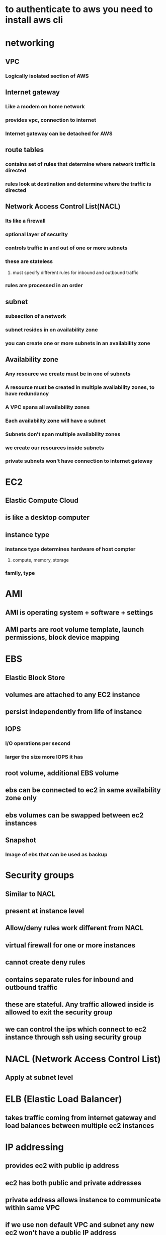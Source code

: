 * to authenticate to aws you need to install aws cli
* networking
** VPC
*** Logically isolated section of AWS
** Internet gateway
*** Like a modem on home network
*** provides vpc, connection to internet
*** Internet gateway can be detached for AWS
** route tables
*** contains set of rules that determine where network traffic is directed
*** rules look at destination and determine where the traffic is directed
** Network Access Control List(NACL)
*** Its like a firewall
*** optional layer of security
*** controls traffic in and out of one or more subnets
*** these are stateless
**** must specify different rules for inbound and outbound traffic
*** rules are processed in an order
** subnet
*** subsection of a network
*** subnet resides in on availability zone
*** you can create one or more subnets in an availability zone
** Availability zone
*** Any resource we create must be in one of subnets
*** A resource must be created in multiple availability zones, to have redundancy
*** A VPC spans all availability zones
*** Each availability zone will have a subnet
*** Subnets don't span multiple availability zones
*** we create our resources inside subnets
*** private subnets won't have connection to internet gateway
* EC2
** Elastic Compute Cloud
** is like a desktop computer
** instance type
*** instance type determines hardware of host compter
**** compute, memory, storage
*** family, type
* AMI
** AMI is operating system + software + settings
** AMI parts are root volume template, launch permissions, block device mapping
* EBS
** Elastic Block Store
** volumes are attached to any EC2 instance
** persist independently from life of instance
** IOPS
*** I/O operations per second
*** larger the size more IOPS it has
** root volume, additional EBS volume
** ebs can be connected to ec2 in same availability zone only
** ebs volumes can be swapped between ec2 instances
** Snapshot
*** Image of ebs that can be used as backup
* Security groups
** Similar to NACL
** present at instance level
** Allow/deny rules work different from NACL
** virtual firewall for one or more instances
** cannot create deny rules
** contains separate rules for inbound and outbound traffic
** these are stateful. Any traffic allowed inside is allowed to exit the security group
** we can control the ips which connect to ec2 instance through ssh using security group
* NACL (Network Access Control List)
** Apply at subnet level
* ELB (Elastic Load Balancer)
** takes traffic coming from internet gateway and load balances between multiple ec2 instances
* IP addressing
** provides ec2 with public ip address
** ec2 has both public and private addresses
** private address allows instance to communicate within same VPC
** if we use non default VPC and subnet any new ec2 won't have a public IP address
** traffic flow
*** ec2 -> ip address -> security group -> NACL -> route table -> internet gateway -> internet
* Launching and ec2 instance
** generate key pair
** eth0 is private ip address
** if there is traffic issue check in NACL
** if it is allowing the right traffic or not
* s3
** simple storage service
** root level folders are called buckets
** All bucket names must be unique
** storage class
*** storage cost
*** object availability
*** object durability
*** frequency of access
** object lifecycle
*** rules that govern moving of objects between different storage classes or deletion
** object versioning
* Databases
** RDS will be in private subnets
** RDS is relational database
*** Amazon Aurora
*** MySql
*** Maria
*** Postgres
*** Oracle
*** Microsoft SQL server
** AWS manager underlying database
** Dynamo is non relational database
** RDS database will be present in private subnet
*** this will be connected to route tables that cannot connect to public network
** SSH tunneling
***
* elastic load balancer
** distributes traffic between ec2 instances
** elasticity means ability to scale up or down
** can detect unhealthy instances and direct traffic only to healthy instances
** end user will have the address of ELB
** instances have to be in different availability zones
